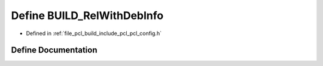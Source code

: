 .. _exhale_define_pcl__config_8h_1ab5e42f36dcd5c65a76d1d160d9214fe3:

Define BUILD_RelWithDebInfo
===========================

- Defined in :ref:`file_pcl_build_include_pcl_pcl_config.h`


Define Documentation
--------------------


.. doxygendefine:: BUILD_RelWithDebInfo

